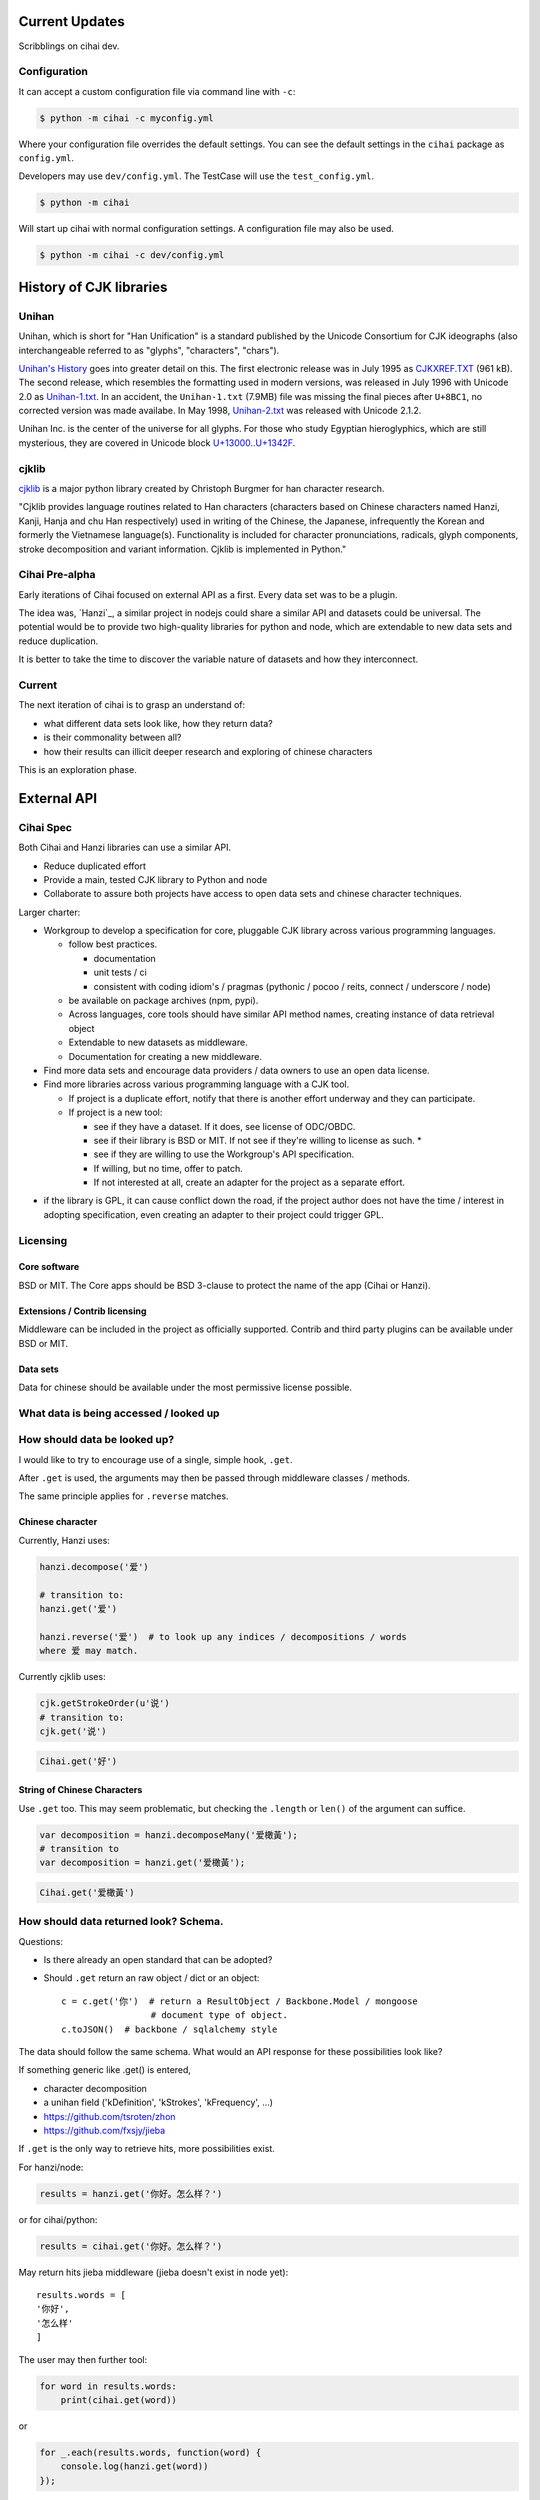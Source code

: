 Current Updates
===============

Scribblings on cihai dev.

Configuration
-------------

It can accept a custom configuration file via command line with ``-c``:

.. code-block :: bash

    $ python -m cihai -c myconfig.yml

Where your configuration file overrides the default settings. You can see
the default settings in the ``cihai`` package as ``config.yml``.

Developers may use ``dev/config.yml``. The TestCase will use the
``test_config.yml``.

.. code-block:: bash

    $ python -m cihai

Will start up cihai with normal configuration settings. A configuration
file may also be used.

.. code-block:: bash

    $ python -m cihai -c dev/config.yml

History of CJK libraries
========================

Unihan
------

Unihan, which is short for "Han Unification" is a standard published by the
Unicode Consortium for CJK ideographs (also interchangeable referred to as
"glyphs", "characters", "chars").

`Unihan's History`_ goes into greater detail on this. The first electronic
release was in July 1995 as `CJKXREF.TXT`_ (961 kB). The second release, which
resembles the formatting used in modern versions, was released in July 1996
with Unicode 2.0 as `Unihan-1.txt`_. In an accident, the ``Unihan-1.txt``
(7.9MB) file was missing the final pieces after ``U+8BC1``, no corrected
version was made availabe. In May 1998, `Unihan-2.txt`_ was released with
Unicode 2.1.2.

Unihan Inc. is the center of the universe for all glyphs. For those who study
Egyptian hieroglyphics, which are still mysterious, they are covered in
Unicode block `U+13000..U+1342F`_.

.. _U+13000..U+1342F: Fhttp://en.wikipedia.org/wiki/Egyptian_Hieroglyphs_(Unicode_block)
.. _Unihan's History: http://www.unicode.org/reports/tr38/#History
.. _CJKXREF.TXT: http://www.unicode.org/Public/1.1-Update/CJKXREF.TXT
.. _Unihan-1.txt: http://www.unicode.org/Public/2.0-Update/Unihan-1.txt
.. _Unihan-2.txt: http://www.unicode.org/Public/2.1-Update/Unihan-2.txt

cjklib
------

`cjklib`_ is a major python library created by Christoph Burgmer for han
character research.

"Cjklib provides language routines related to Han characters (characters based
on Chinese characters named Hanzi, Kanji, Hanja and chu Han respectively) used
in writing of the Chinese, the Japanese, infrequently the Korean and formerly
the Vietnamese language(s). Functionality is included for character
pronunciations, radicals, glyph components, stroke decomposition and variant
information. Cjklib is implemented in Python."

.. cjklib: https://code.google.com/p/cjklib/

Cihai Pre-alpha
---------------

Early iterations of Cihai focused on external API as a first. Every data set
was to be a plugin.

The idea was, `Hanzi`_, a similar project in nodejs could share a similar API
and datasets could be universal. The potential would be to provide two
high-quality libraries for python and node, which are extendable to new data
sets and reduce duplication.

It is better to take the time to discover the variable nature of datasets and
how they interconnect.

Current
-------

The next iteration of cihai is to grasp an understand of:

- what different data sets look like, how they return data?
- is their commonality between all?
- how their results can illicit deeper research and exploring of chinese
  characters

This is an exploration phase.

External API
============

Cihai Spec
----------

Both Cihai and Hanzi libraries can use a similar API.

- Reduce duplicated effort
- Provide a main, tested CJK library to Python and node
- Collaborate to assure both projects have access to open data sets and
  chinese character techniques.

Larger charter:

- Workgroup to develop a specification for core, pluggable CJK library
  across various programming languages.

  - follow best practices.
    
    - documentation
    - unit tests / ci
    - consistent with coding idiom's / pragmas (pythonic / pocoo / reits,
      connect / underscore / node)
  - be available on package archives (npm, pypi).
  - Across languages, core tools should have similar API method names,
    creating instance of data retrieval object
  - Extendable to new datasets as middleware.
  - Documentation for creating a new middleware.
- Find more data sets and encourage data providers / data owners to use an
  open data license.
- Find more libraries across various programming language with a CJK tool.
  
  - If project is a duplicate effort, notify that there is another
    effort underway and they can participate.
  - If project is a new tool:
    
    - see if they have a dataset. If it does, see license of ODC/OBDC.
    - see if their library is BSD or MIT. If not see if they're willing to
      license as such. *
    - see if they are willing to use the Workgroup's API specification.
    - If willing, but no time, offer to patch.
    - If not interested at all, create an adapter for the project as a
      separate effort.

* if the library is GPL, it can cause conflict down the road, if the
  project author does not have the time / interest in adopting
  specification, even creating an adapter to their project could trigger
  GPL.

Licensing
---------

Core software
"""""""""""""

BSD or MIT. The Core apps should be BSD 3-clause to protect the name of
the app (Cihai or Hanzi).

Extensions / Contrib licensing
""""""""""""""""""""""""""""""

Middleware can be included in the project as officially supported.
Contrib and third party plugins can be available under BSD or MIT.

Data sets
"""""""""

Data for chinese should be available under the most permissive license
possible.

What data is being accessed / looked up
---------------------------------------


How should data be looked up?
-----------------------------

I would like to try to encourage use of a single, simple hook,
``.get``.

After ``.get`` is used, the arguments may then be passed through
middleware classes / methods.

The same principle applies for ``.reverse`` matches.

Chinese character
"""""""""""""""""

Currently, Hanzi uses: 

.. code-block:: javascript

    hanzi.decompose('爱')

    # transition to:
    hanzi.get('爱')

    hanzi.reverse('爱')  # to look up any indices / decompositions / words
    where 爱 may match.

Currently cjklib uses:

.. code-block:: python

    cjk.getStrokeOrder(u'说')
    # transition to:
    cjk.get('说')

.. code-block:: python

    Cihai.get('好')

String of Chinese Characters
""""""""""""""""""""""""""""

Use ``.get`` too. This may seem problematic, but checking the
``.length`` or ``len()`` of the argument can suffice.

.. code-block:: javascript

    var decomposition = hanzi.decomposeMany('爱橄黃');
    # transition to
    var decomposition = hanzi.get('爱橄黃');

.. code-block:: python

    Cihai.get('爱橄黃')


How should data returned look? Schema.
--------------------------------------

Questions:

- Is there already an open standard that can be adopted?
- Should ``.get`` return an raw object / dict or an object::

    c = c.get('你')  # return a ResultObject / Backbone.Model / mongoose
                     # document type of object.
    c.toJSON()  # backbone / sqlalchemy style

The data should follow the same schema. What would an API response for
these possibilities look like?

If something generic like .get() is entered,

- character decomposition
- a unihan field ('kDefinition', 'kStrokes', 'kFrequency', ...)
- https://github.com/tsroten/zhon
- https://github.com/fxsjy/jieba

If ``.get`` is the only way to retrieve hits, more possibilities
exist.

For hanzi/node:

.. code-block:: javascript

    results = hanzi.get('你好。怎么样？')

or for cihai/python:

.. code-block:: python

    results = cihai.get('你好。怎么样？')

May return hits jieba middleware (jieba doesn't exist in node yet)::

    results.words = [
    '你好',
    '怎么样'
    ]

The user may then further tool:

.. code-block:: python

    for word in results.words:
        print(cihai.get(word))

or

.. code-block:: javascript

    for _.each(results.words, function(word) {
        console.log(hanzi.get(word))
    });

.. warning::

    If dictionaries / datasets are extensible, there may be collision
    if they can reserve keys in the official result namespace.

Two plugins may could try to reserve ``.words`` as a name. Many
dictionaries would want to reserve ``.definition`` as a name.

To counteract this, a namespace can be adopted for middleware, we can have
the Core resolve the conflict:

1.  Append underscore + number on conflict, etc.
    (``c.definition_1``, ``c.definition_2``):
   
    The first middleware using ``words`` can get ``result.words``. The
    middleware called after will get ``results.words_1``.

    This is seen in `SQLAlchemy's labels`_ to `avoid label collisions`_.

2.  Middleware / datasets use namespace with ``_``
    (``c.unihan_kDefinition``):

    Pros:

    - iterable access to python ``c.keys()`` and ``for var key in dict``
      in js.
    - all data returned can be accessed without nesting into dotted
      namespaces.

    Cons:

    - ``result.unihan_kDefinition_these_things_getlong``
    - extension name and word separation can be confused.

3.  Middleware may use dot namespace (``c.unihan.kDefinition``)

    Pros:

    - Internal Core API is far simpler and lighter
    - Easier to look at
    - More common practice, `aws_cli`_.
    - Middleware is a package module, symbolically ``.``'s are used to
      separate modules and packages (java, python, informally in JS).

.. _SQLAlchemy's labels: https://github.com/zzzeek/sqlalchemy/blob/347e89044ce53ef0ec8d07937cd8279e9c4e5226/lib/sqlalchemy/sql/elements.py#L2393
.. _avoid label collisions: https://github.com/zzzeek/sqlalchemy/blob/347e89044ce53ef0ec8d07937cd8279e9c4e5226/test/sql/test_compiler.py#L2549
.. _aws_cli: https://github.com/aws/aws-cli

Extension philosophy
--------------------

The middleware approach provides the best practice to get the job done.

`Connect`_ in node represents the best practice in plugin architecture in
JS. Middleware is added as a way to provide a lite, dead-simple framework.

Cihai / Hanzi can take a similar approach.

Hanzi can take example directly from connect's approach. It is clean and
proven. Cihai can note middleware is already used in Django, packages can
be maintained using pattern for Flask extensions and sphinx. Flask already
has experience / lesson's heard from packaging and namespacing extensions.

It can use the same data sets, similar API and extension strategy.

.. _Connect: https://github.com/senchalabs/connect

Accessing extensions directly?
------------------------------

Perhaps extensions can also be searched directly::

    c.unihan.get('好')

Third party API's can specify optional extra arguments, for instance,
unihan may allow searching by one field::

    c.unihan.get('好', 'kDefinition')

This allows a simple way to "drill down" cjk data across extensions.

API examples
------------

Example:

.. code-block:: python

    obj = unihan.get('好') retrieves all rows. it will create a keyed object:
    obj.kDefinition
    obj['kDefinition']
    obj.keys()
    ['kDefinition',]

    obj = unihan.get('好', 'kDefinition', ...)
    >>> obj.kDefinition
    good
    >>> obj.kStrokes
    None


Creating a cihai plugin
-----------------------

.. code-block:: python

    class Unihan(Cihai.Contrib):

        """
        Utilizing a parent class can allow raising ``NotImplementedError``
        errors. Further, this can provide access to a ``db``.

        However, ultimately, the only thing that's really required is::

            class Example(object):

                def get(self, char):
                    return {
                        'char': char
                    }

        """

        def get(self):
            pass

        def install(self):
            pass

    cihai = Cihai()
    cihai.use(Unihan)  # register the middleware with
    c = cihai.get('好')
    >>> c.keys()
    ['unihan']
    >>> c.get('好')
    <Cihai.Contrib.Unihan>
    >>> print(c.get('好'))
    >>> print(c.get('好').parent)

    # Below this point, libunihan splits into subplugins for its libraries.
    >>> print(dict(c.get('好')))


Cihai will allows extensibility to new dictionaries, vocabularies and data.

Middleware allows an arbitrary plugin to make data available.

By default, ``Cihai()`` creates an instance of Cihai with access to :meth:`Cihai.get`.

However, since no middleware are included with Cihai, no results are returned.

With ``Cihai(middleware=[Cihai.Unihan])``

or ``c = Cihai()``

``c.use(Cihai.Unihan)``

the Cihai_Unihan is available. What is Cihai_Unihan? Simply an object with

class Unihan(Cihai.Contrib):

    pass
